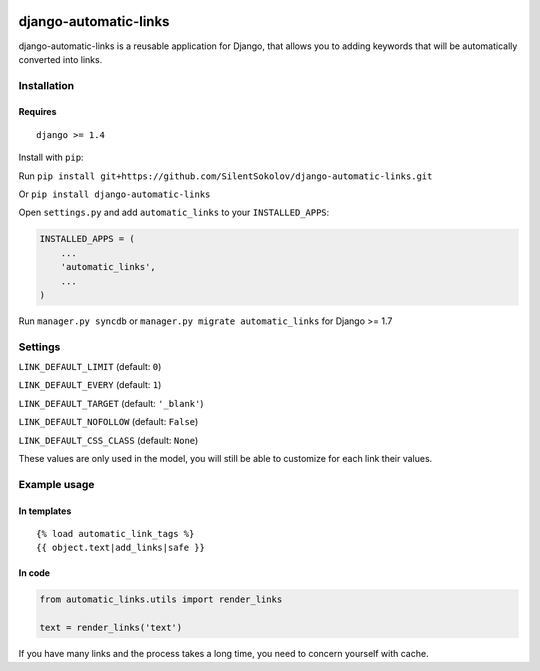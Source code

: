 .. image:: https://travis-ci.org/silentsokolov/django-automatic-links.png?branch=master
   :target: https://travis-ci.org/silentsokolov/django-automatic-links

django-automatic-links
======================

django-automatic-links is a reusable application for Django, that allows
you to adding keywords that will be automatically converted into links.

Installation
------------

Requires
~~~~~~~~

::

    django >= 1.4

Install with ``pip``:

Run ``pip install git+https://github.com/SilentSokolov/django-automatic-links.git``

Or ``pip install django-automatic-links``

Open ``settings.py`` and add ``automatic_links`` to your ``INSTALLED_APPS``:

.. code:: python

    INSTALLED_APPS = (
        ...
        'automatic_links',
        ...
    )

Run ``manager.py syncdb`` or ``manager.py migrate automatic_links`` for Django >= 1.7


Settings
--------

``LINK_DEFAULT_LIMIT`` (default: ``0``)

``LINK_DEFAULT_EVERY`` (default: ``1``)

``LINK_DEFAULT_TARGET`` (default: ``'_blank'``)

``LINK_DEFAULT_NOFOLLOW`` (default: ``False``)

``LINK_DEFAULT_CSS_CLASS`` (default: ``None``)

These values ​​are only used in the model, you will still be able to
customize for each link their values​​.


Example usage
-------------

In templates
~~~~~~~~~~~~

::

    {% load automatic_link_tags %}
    {{ object.text|add_links|safe }}

In code
~~~~~~~

.. code:: python

    from automatic_links.utils import render_links

    text = render_links('text')

If you have many links and the process takes a long time, you need to
concern yourself with cache.